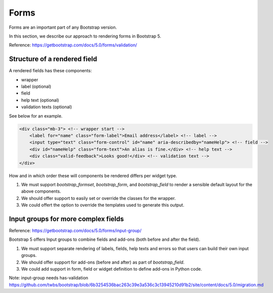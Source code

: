 =====
Forms
=====

Forms are an important part of any Bootstrap version.

In this section, we describe our approach to rendering forms in Bootstrap 5.

Reference: https://getbootstrap.com/docs/5.0/forms/validation/

Structure of a rendered field
-----------------------------

A rendered fields has these components:

- wrapper
- label (optional)
- field
- help text (optional)
- validation texts (optional)

See below for an example.

.. code:: html

    <div class="mb-3"> <!-- wrapper start -->
        <label for="name" class="form-label">Email address</label> <!-- label -->
        <input type="text" class="form-control" id="name" aria-describedby="nameHelp"> <!-- field -->
        <div id="nameHelp" class="form-text">An alias is fine.</div> <!-- help text -->
        <div class="valid-feedback">Looks good!</div> <!-- validation text -->
    </div>

How and in which order these will components be rendered differs per widget type.

1. We must support `bootstrap_formset`, `bootstrap_form`, and `bootstrap_field` to render a sensible default layout for the above components.
2. We should offer support to easily set or override the classes for the wrapper.
3. We could offert the option to override the templates used to generate this output.

Input groups for more complex fields
------------------------------------

Reference: https://getbootstrap.com/docs/5.0/forms/input-group/

Bootstrap 5 offers Input groups to combine fields and add-ons (both before and after the field).

1. We must support separate rendering of labels, fields, help texts and errors so that users can build their own input groups.
2. We should offer support for add-ons (before and after) as part of `bootstrap_field`.
3. We could add support in form, field or widget definition to define add-ons in Python code.

Note: input-group needs has-validation
https://github.com/twbs/bootstrap/blob/6b3254536bac263c39e3a536c3c13945210d91b2/site/content/docs/5.0/migration.md
